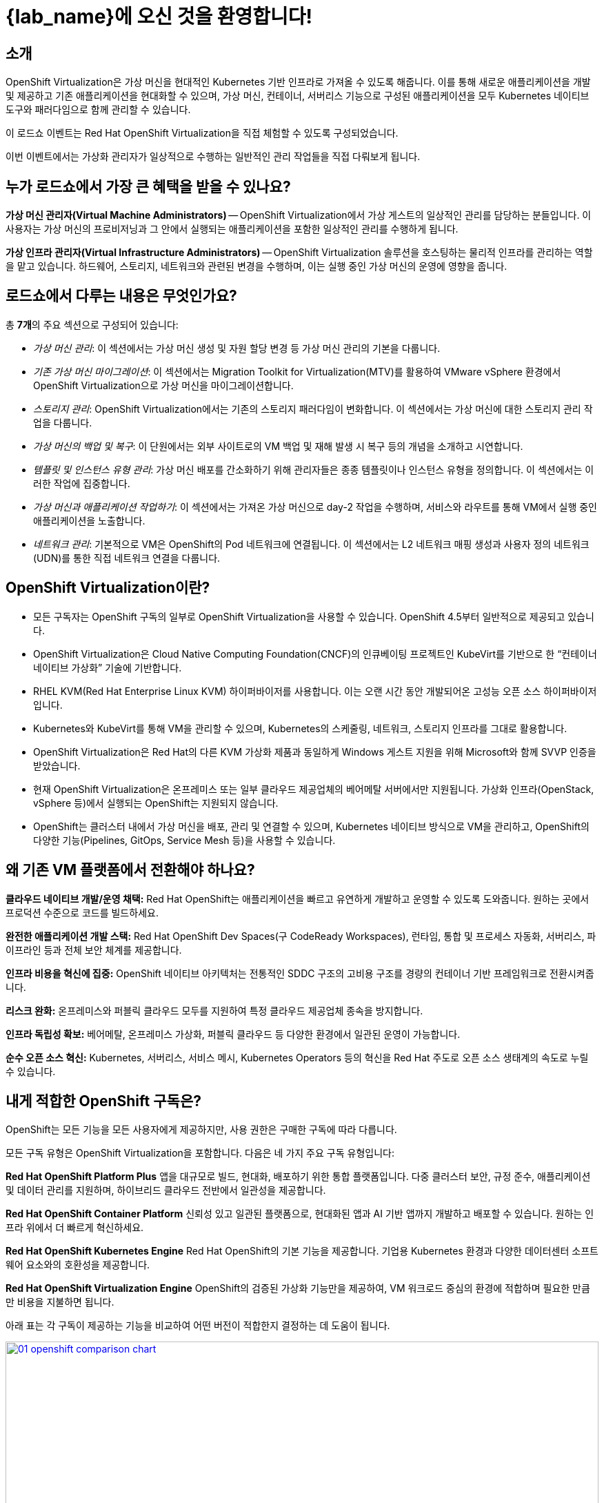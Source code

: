 = {lab_name}에 오신 것을 환영합니다!

[%hardbreaks]
== 소개
OpenShift Virtualization은 가상 머신을 현대적인 Kubernetes 기반 인프라로 가져올 수 있도록 해줍니다. 이를 통해 새로운 애플리케이션을 개발 및 제공하고 기존 애플리케이션을 현대화할 수 있으며, 가상 머신, 컨테이너, 서버리스 기능으로 구성된 애플리케이션을 모두 Kubernetes 네이티브 도구와 패러다임으로 함께 관리할 수 있습니다.

이 로드쇼 이벤트는 Red Hat OpenShift Virtualization을 직접 체험할 수 있도록 구성되었습니다.

이번 이벤트에서는 가상화 관리자가 일상적으로 수행하는 일반적인 관리 작업들을 직접 다뤄보게 됩니다.

== 누가 로드쇼에서 가장 큰 혜택을 받을 수 있나요?

*가상 머신 관리자(Virtual Machine Administrators)* -- OpenShift Virtualization에서 가상 게스트의 일상적인 관리를 담당하는 분들입니다. 이 사용자는 가상 머신의 프로비저닝과 그 안에서 실행되는 애플리케이션을 포함한 일상적인 관리를 수행하게 됩니다.

*가상 인프라 관리자(Virtual Infrastructure Administrators)* -- OpenShift Virtualization 솔루션을 호스팅하는 물리적 인프라를 관리하는 역할을 맡고 있습니다. 하드웨어, 스토리지, 네트워크와 관련된 변경을 수행하며, 이는 실행 중인 가상 머신의 운영에 영향을 줍니다.

== 로드쇼에서 다루는 내용은 무엇인가요?

총 **7개**의 주요 섹션으로 구성되어 있습니다:

* _가상 머신 관리_: 이 섹션에서는 가상 머신 생성 및 자원 할당 변경 등 가상 머신 관리의 기본을 다룹니다.

* _기존 가상 머신 마이그레이션_: 이 섹션에서는 Migration Toolkit for Virtualization(MTV)를 활용하여 VMware vSphere 환경에서 OpenShift Virtualization으로 가상 머신을 마이그레이션합니다.

* _스토리지 관리_: OpenShift Virtualization에서는 기존의 스토리지 패러다임이 변화합니다. 이 섹션에서는 가상 머신에 대한 스토리지 관리 작업을 다룹니다.

* _가상 머신의 백업 및 복구_: 이 단원에서는 외부 사이트로의 VM 백업 및 재해 발생 시 복구 등의 개념을 소개하고 시연합니다.

* _템플릿 및 인스턴스 유형 관리_: 가상 머신 배포를 간소화하기 위해 관리자들은 종종 템플릿이나 인스턴스 유형을 정의합니다. 이 섹션에서는 이러한 작업에 집중합니다.

* _가상 머신과 애플리케이션 작업하기_: 이 섹션에서는 가져온 가상 머신으로 day-2 작업을 수행하며, 서비스와 라우트를 통해 VM에서 실행 중인 애플리케이션을 노출합니다.

* _네트워크 관리_: 기본적으로 VM은 OpenShift의 Pod 네트워크에 연결됩니다. 이 섹션에서는 L2 네트워크 매핑 생성과 사용자 정의 네트워크(UDN)를 통한 직접 네트워크 연결을 다룹니다.

== OpenShift Virtualization이란?

* 모든 구독자는 OpenShift 구독의 일부로 OpenShift Virtualization을 사용할 수 있습니다. OpenShift 4.5부터 일반적으로 제공되고 있습니다.
* OpenShift Virtualization은 Cloud Native Computing Foundation(CNCF)의 인큐베이팅 프로젝트인 KubeVirt를 기반으로 한 “컨테이너 네이티브 가상화” 기술에 기반합니다.
* RHEL KVM(Red Hat Enterprise Linux KVM) 하이퍼바이저를 사용합니다. 이는 오랜 시간 동안 개발되어온 고성능 오픈 소스 하이퍼바이저입니다.
* Kubernetes와 KubeVirt를 통해 VM을 관리할 수 있으며, Kubernetes의 스케줄링, 네트워크, 스토리지 인프라를 그대로 활용합니다.

* OpenShift Virtualization은 Red Hat의 다른 KVM 가상화 제품과 동일하게 Windows 게스트 지원을 위해 Microsoft와 함께 SVVP 인증을 받았습니다.
* 현재 OpenShift Virtualization은 온프레미스 또는 일부 클라우드 제공업체의 베어메탈 서버에서만 지원됩니다. 가상화 인프라(OpenStack, vSphere 등)에서 실행되는 OpenShift는 지원되지 않습니다.
* OpenShift는 클러스터 내에서 가상 머신을 배포, 관리 및 연결할 수 있으며, Kubernetes 네이티브 방식으로 VM을 관리하고, OpenShift의 다양한 기능(Pipelines, GitOps, Service Mesh 등)을 사용할 수 있습니다.

== 왜 기존 VM 플랫폼에서 전환해야 하나요?

**클라우드 네이티브 개발/운영 채택:**
Red Hat OpenShift는 애플리케이션을 빠르고 유연하게 개발하고 운영할 수 있도록 도와줍니다. 원하는 곳에서 프로덕션 수준으로 코드를 빌드하세요.

**완전한 애플리케이션 개발 스택:**
Red Hat OpenShift Dev Spaces(구 CodeReady Workspaces), 런타임, 통합 및 프로세스 자동화, 서버리스, 파이프라인 등과 전체 보안 체계를 제공합니다.

**인프라 비용을 혁신에 집중:**
OpenShift 네이티브 아키텍처는 전통적인 SDDC 구조의 고비용 구조를 경량의 컨테이너 기반 프레임워크로 전환시켜줍니다.

**리스크 완화:**
온프레미스와 퍼블릭 클라우드 모두를 지원하여 특정 클라우드 제공업체 종속을 방지합니다.

**인프라 독립성 확보:**
베어메탈, 온프레미스 가상화, 퍼블릭 클라우드 등 다양한 환경에서 일관된 운영이 가능합니다.

**순수 오픈 소스 혁신:**
Kubernetes, 서버리스, 서비스 메시, Kubernetes Operators 등의 혁신을 Red Hat 주도로 오픈 소스 생태계의 속도로 누릴 수 있습니다.

== 내게 적합한 OpenShift 구독은?

OpenShift는 모든 기능을 모든 사용자에게 제공하지만, 사용 권한은 구매한 구독에 따라 다릅니다.

모든 구독 유형은 OpenShift Virtualization을 포함합니다. 다음은 네 가지 주요 구독 유형입니다:

**Red Hat OpenShift Platform Plus**  
앱을 대규모로 빌드, 현대화, 배포하기 위한 통합 플랫폼입니다. 다중 클러스터 보안, 규정 준수, 애플리케이션 및 데이터 관리를 지원하며, 하이브리드 클라우드 전반에서 일관성을 제공합니다.

**Red Hat OpenShift Container Platform**  
신뢰성 있고 일관된 플랫폼으로, 현대화된 앱과 AI 기반 앱까지 개발하고 배포할 수 있습니다. 원하는 인프라 위에서 더 빠르게 혁신하세요.

**Red Hat OpenShift Kubernetes Engine**  
Red Hat OpenShift의 기본 기능을 제공합니다. 기업용 Kubernetes 환경과 다양한 데이터센터 소프트웨어 요소와의 호환성을 제공합니다.

**Red Hat OpenShift Virtualization Engine**  
OpenShift의 검증된 가상화 기능만을 제공하여, VM 워크로드 중심의 환경에 적합하며 필요한 만큼만 비용을 지불하면 됩니다.

아래 표는 각 구독이 제공하는 기능을 비교하여 어떤 버전이 적합한지 결정하는 데 도움이 됩니다.

image::2025_spring/index/01_openshift_comparison_chart.png[link=self, window=blank, width=100%]

각 OpenShift 에디션의 전체 기능 비교는 다음 가이드를 참고하세요:  
https://www.redhat.com/en/resources/self-managed-openshift-subscription-guide#section-13[구독 가이드^]

== 다음 단계

OpenShift Virtualization에 대해 더 알아보시려면 다음 자료를 확인하세요:

* https://www.redhat.com/en/technologies/cloud-computing/openshift/virtualization[소개 페이지^]
* https://docs.redhat.com/en/documentation/openshift_container_platform/4.18/html/virtualization/about[공식 문서^]
* https://www.redhat.com/en/interactive-experiences#virtualization[인터랙티브 체험^]
* https://www.youtube.com/playlist?list=PLaR6Rq6Z4IqeQeTosfoFzTyE_QmWZW6n_[YouTube 데모 영상^]

== 실습 환경 요구사항

* 참가자는 웹 브라우저와 인터넷이 가능한 개인용 컴퓨터를 준비해야 합니다.
* 일부 복사/붙여넣기 기능 문제로 인해 Chromium 기반 브라우저 사용을 권장합니다. Firefox에서는 일부 기능이 작동하지 않을 수 있습니다.
* 원격 콘솔은 기본적으로 미국 키보드 레이아웃을 사용하므로, 다른 국가 키보드 사용자일 경우 특수문자의 위치를 알고 있어야 하며, 복사/붙여넣기 기능을 활용하는 것도 좋습니다.

=== OpenShift 콘솔 자격 증명

OpenShift 클러스터 콘솔은 다음 링크에서 접속할 수 있습니다:  
{openshift_console_url}[여기^]

로그인 정보:

* *사용자:* {user}
* *비밀번호:* {password}

=== vCenter 접속 정보

마이그레이션 단원에서는 https://{vcenter_console}[VMware vSphere^] 환경에 로그인하여 확인하는 작업이 포함됩니다.

접속 정보:

* *vcenter_user:* {vcenter_full_user}
* *vcenter_password:* {vcenter_password}

=== 버전 정보

이 OpenShift Virtualization Roadshow는 다음 소프트웨어 버전으로 구성되어 있습니다:

* Red Hat OpenShift 4.18.3
* Red Hat OpenShift Virtualization 4.18.0
* Red Hat OpenShift Data Foundation 4.18.1
* Red Hat OADP 1.4.4
* Red Hat Migration Toolkit for Virtual Machines 2.7.2

(2025년 3월 24일 기준)

